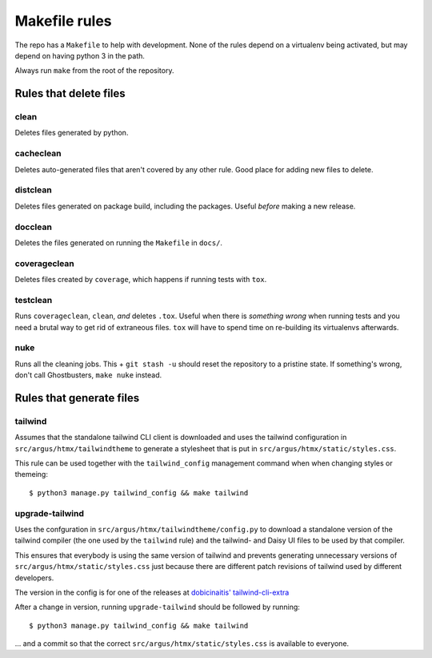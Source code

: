 .. makefile-rules:

==============
Makefile rules
==============

The repo has a ``Makefile`` to help with development. None of the rules depend
on a virtualenv being activated, but may depend on having python 3 in the path.

Always run ``make`` from the root of the repository.

Rules that delete files
=======================

clean
-----

Deletes files generated by python.

cacheclean
----------

Deletes auto-generated files that aren't covered by any other rule. Good place
for adding new files to delete.

distclean
---------

Deletes files generated on package build, including the packages. Useful
*before* making a new release.

docclean
--------

Deletes the files generated on running the ``Makefile`` in ``docs/``.

coverageclean
-------------

Deletes files created by ``coverage``, which happens if running tests with ``tox``.

testclean
---------

Runs ``coverageclean``, ``clean``, *and* deletes ``.tox``. Useful when there is
*something wrong* when running tests and you need a brutal way to get rid of
extraneous files. ``tox`` will have to spend time on re-building its
virtualenvs afterwards.

nuke
----

Runs all the cleaning jobs. This + ``git stash -u`` should reset the repository
to a pristine state. If something's wrong, don't call Ghostbusters, ``make
nuke`` instead.

Rules that generate files
=========================

tailwind
--------

Assumes that the standalone tailwind CLI client is downloaded and uses the
tailwind configuration in ``src/argus/htmx/tailwindtheme`` to generate
a stylesheet that is put in ``src/argus/htmx/static/styles.css``.

This rule can be used together with the ``tailwind_config`` management command
when when changing styles or themeing::

    $ python3 manage.py tailwind_config && make tailwind

upgrade-tailwind
----------------

Uses the confguration in ``src/argus/htmx/tailwindtheme/config.py`` to download
a standalone version of the tailwind compiler (the one used by the ``tailwind``
rule) and the tailwind- and Daisy UI files to be used by that compiler.

This ensures that everybody is using the same version of tailwind and prevents
generating unnecessary versions of ``src/argus/htmx/static/styles.css`` just
because there are different patch revisions of tailwind used by different
developers.

The version in the config is for one of the releases at
`dobicinaitis' tailwind-cli-extra <https://github.com/dobicinaitis/tailwind-cli-extra/releases/>`_

After a change in version, running ``upgrade-tailwind`` should be followed by
running::

    $ python3 manage.py tailwind_config && make tailwind

... and a commit so that the correct ``src/argus/htmx/static/styles.css`` is
available to everyone.
